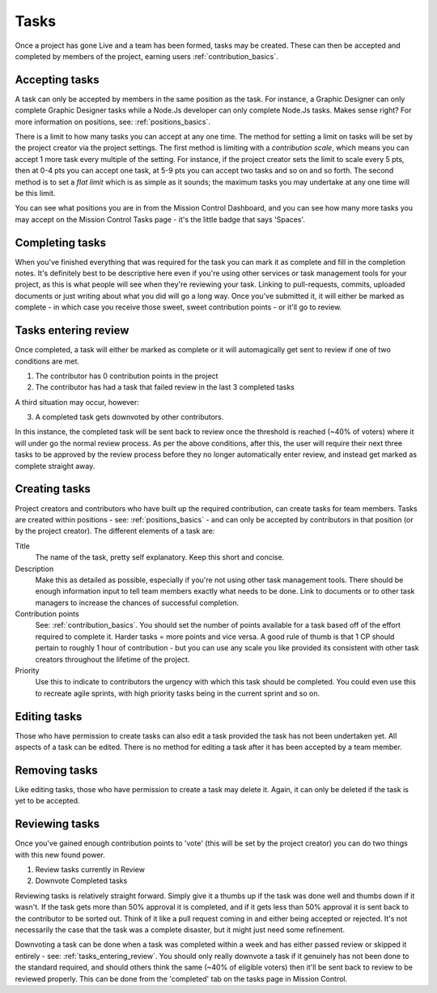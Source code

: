 .. _tasks_basics:

Tasks
===========================

Once a project has gone Live and a team has been formed, tasks may be created. These can then be accepted and completed by members of the project, earning users :ref:`contribution_basics`.

Accepting tasks
----------------

A task can only be accepted by members in the same position as the task. For instance, a Graphic Designer can only complete Graphic Designer tasks while a Node.Js developer can only complete Node.Js tasks. Makes sense right? For more information on positions, see: :ref:`positions_basics`.

There is a limit to how many tasks you can accept at any one time. The method for setting a limit on tasks will be set by the project creator via the project settings. The first method is limiting with a *contribution scale*, which means you can accept 1 more task every multiple of the setting. For instance, if the project creator sets the limit to scale every 5 pts, then at 0-4 pts you can accept one task, at 5-9 pts you can accept two tasks and so on and so forth. The second method is to set a *flat limit* which is as simple as it sounds; the maximum tasks you may undertake at any one time will be this limit.

You can see what positions you are in from the Mission Control Dashboard, and you can see how many more tasks you may accept on the Mission Control Tasks page - it's the little badge that says 'Spaces'.

.. _completing_tasks_info:

Completing tasks
----------------

When you've finished everything that was required for the task you can mark it as complete and fill in the completion notes. It's definitely best to be descriptive here even if you're using other services or task management tools for your project, as this is what people will see when they're reviewing your task. Linking to pull-requests, commits, uploaded documents or just writing about what you did will go a long way. Once you've submitted it, it will either be marked as complete - in which case you receive those sweet, sweet contribution points - or it'll go to review.

.. _tasks_entering_review:

Tasks entering review
----------------------------------------

Once completed, a task will either be marked as complete or it will automagically get sent to review if one of two conditions are met.

1. The contributor has 0 contribution points in the project

2. The contributor has had a task that failed review in the last 3 completed tasks

A third situation may occur, however: 

3. A completed task gets downvoted by other contributors. 

In this instance, the completed task will be sent back to review once the threshold is reached (~40% of voters) where it will under go the normal review process. As per the above conditions, after this, the user will require their next three tasks to be approved by the review process before they no longer automatically enter review, and instead get marked as complete straight away.

Creating tasks
----------------

Project creators and contributors who have built up the required contribution, can create tasks for team members. Tasks are created within positions - see: :ref:`positions_basics` - and can only be accepted by contributors in that position (or by the project creator). The different elements of a task are:

Title
    The name of the task, pretty self explanatory. Keep this short and concise.

Description
    Make this as detailed as possible, especially if you're not using other task management tools. There should be enough information input to tell team members exactly what needs to be done. Link to documents or to other task managers to increase the chances of successful completion.

Contribution points
    See: :ref:`contribution_basics`. You should set the number of points available for a task based off of the effort required to complete it. Harder tasks = more points and vice versa. A good rule of thumb is that 1 CP should pertain to roughly 1 hour of contribution - but you can use any scale you like provided its consistent with other task creators throughout the lifetime of the project.

Priority
    Use this to indicate to contributors the urgency with which this task should be completed. You could even use this to recreate agile sprints, with high priority tasks being in the current sprint and so on.


Editing tasks
----------------

Those who have permission to create tasks can also edit a task provided the task has not been undertaken yet. All aspects of a task can be edited. There is no method for editing a task after it has been accepted by a team member.

Removing tasks
----------------

Like editing tasks, those who have permission to create a task may delete it. Again, it can only be deleted if the task is yet to be accepted.

Reviewing tasks
----------------

Once you've gained enough contribution points to 'vote' (this will be set by the project creator) you can do two things with this new found power.

1. Review tasks currently in Review

2. Downvote Completed tasks

Reviewing tasks is relatively straight forward. Simply give it a thumbs up if the task was done well and thumbs down if it wasn't. If the task gets more than 50% approval it is completed, and if it gets less than 50% approval it is sent back to the contributor to be sorted out. Think of it like a pull request coming in and either being accepted or rejected. It's not necessarily the case that the task was a complete disaster, but it might just need some refinement.

Downvoting a task can be done when a task was completed within a week and has either passed review or skipped it entirely - see: :ref:`tasks_entering_review`. You should only really downvote a task if it genuinely has not been done to the standard required, and should others think the same (~40% of eligible voters) then it'll be sent back to review to be reviewed properly. This can be done from the 'completed' tab on the tasks page in Mission Control.